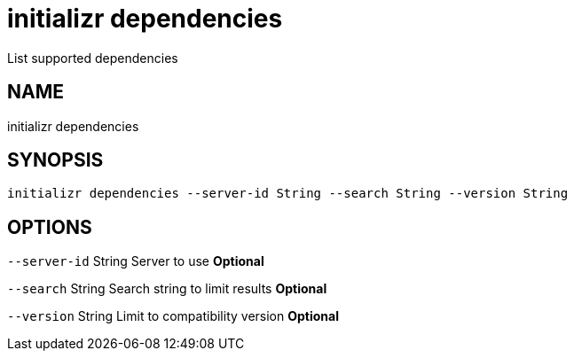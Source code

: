 = initializr dependencies
List supported dependencies

== NAME
initializr dependencies

== SYNOPSIS
====
[source]
----
initializr dependencies --server-id String --search String --version String
----
====

== OPTIONS
`--server-id` String Server to use *Optional*

`--search` String Search string to limit results *Optional*

`--version` String Limit to compatibility version *Optional*

